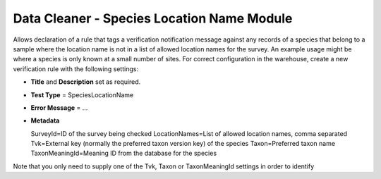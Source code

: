 Data Cleaner - Species Location Name Module
-------------------------------------------

Allows declaration of a rule that tags a verification notification message against any
records of a species that belong to a sample where the location name is not in a list of
allowed location names for the survey. An example usage might be where a species is only
known at a small number of sites. For correct configuration in the warehouse, create a
new verification rule with the following settings:

* **Title** and **Description** set as required.
* **Test Type** = SpeciesLocationName
* **Error Message** = ...
* **Metadata** ::

  SurveyId=ID of the survey being checked
  LocationNames=List of allowed location names, comma separated
  Tvk=External key (normally the preferred taxon version key) of the species
  Taxon=Preferred taxon name
  TaxonMeaningId=Meaning ID from the database for the species
  
Note that you only need to supply one of the Tvk, Taxon or TaxonMeaningId settings in 
order to identify
